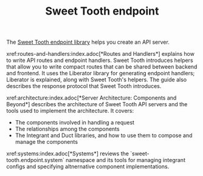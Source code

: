 #+TITLE: Sweet Tooth endpoint

The [[https://github.com/sweet-tooth-clojure/endpoint][Sweet Tooth endpoint library]] helps you create an API server.

xref:routes-and-handlers:index.adoc[*Routes and Handlers*] explains how to write
API routes and endpoint handlers. Sweet Tooth introduces helpers that allow you
to write compact routes that can be shared between backend and frontend. It uses
the Liberator library for generating endpoint handlers; Liberator is explained,
along with Sweet Tooth's helpers. The guide also describes the response protocol
that Sweet Tooth introduces.

xref:architecture:index.adoc[*Server Architecture: Components and Beyond*]
describes the architecture of Sweet Tooth API servers and the tools used to
implement the architecture. It covers:

- The components involved in handling a request
- The relationships among the components
- The Integrant and Duct libraries, and how to use them to compose and manage
  the components

xref:systems:index.adoc[*Systems*] reviews the `sweet-tooth.endpoint.system`
namespace and its tools for managing integrant configs and specifying
altnernative component implementations.
